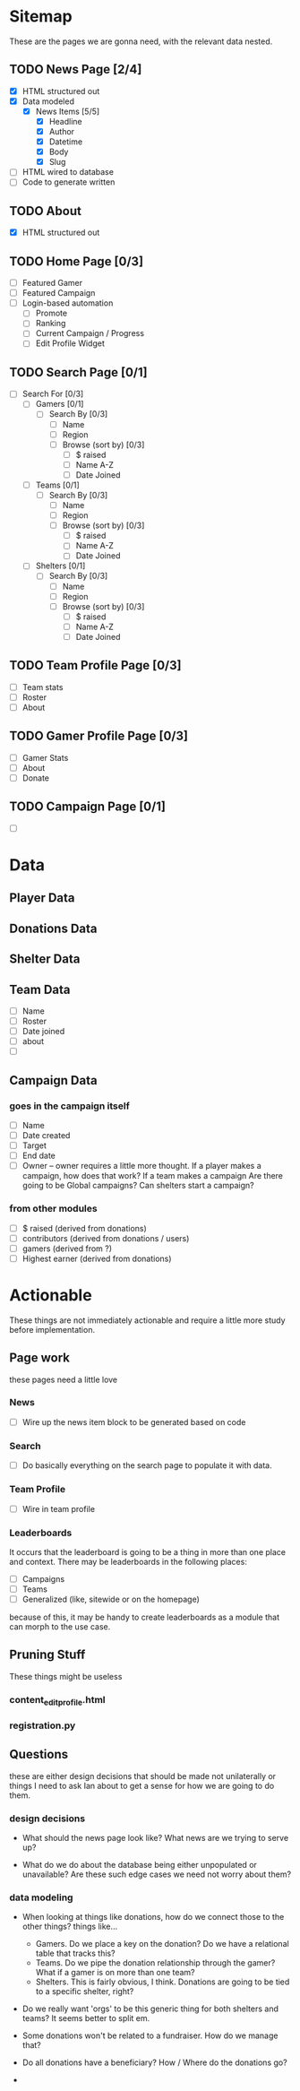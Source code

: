 * Sitemap
These are the pages we are gonna need, with the relevant data nested.

** TODO News Page [2/4]
- [X] HTML structured out
- [X] Data modeled
  - [X] News Items [5/5]
    - [X] Headline
    - [X] Author
    - [X] Datetime
    - [X] Body
    - [X] Slug
- [ ] HTML wired to database
- [ ] Code to generate written

** TODO About
- [X] HTML structured out

** TODO Home Page [0/3]
- [ ] Featured Gamer
- [ ] Featured Campaign
- [ ] Login-based automation
  - [ ] Promote
  - [ ] Ranking
  - [ ] Current Campaign / Progress
  - [ ] Edit Profile Widget

** TODO Search Page [0/1]
- [ ] Search For [0/3]
  - [ ] Gamers [0/1]
    - [ ] Search By [0/3]
      - [ ] Name
      - [ ] Region
      - [ ] Browse (sort by) [0/3] 
        - [ ] $ raised
        - [ ] Name A-Z
        - [ ] Date Joined
  - [ ] Teams [0/1]
    - [ ] Search By [0/3]
      - [ ] Name
      - [ ] Region
      - [ ] Browse (sort by) [0/3] 
        - [ ] $ raised
        - [ ] Name A-Z
        - [ ] Date Joined
  - [ ] Shelters [0/1]
    - [ ] Search By [0/3]
      - [ ] Name
      - [ ] Region
      - [ ] Browse (sort by) [0/3] 
        - [ ] $ raised
        - [ ] Name A-Z
        - [ ] Date Joined

** TODO Team Profile Page [0/3]
- [ ] Team stats
- [ ] Roster
- [ ] About

** TODO Gamer Profile Page [0/3]
- [ ] Gamer Stats
- [ ] About
- [ ] Donate

** TODO Campaign Page [0/1]
- [ ] 

* Data

** Player Data

** Donations Data

** Shelter Data

** Team Data
- [ ] Name
- [ ] Roster
- [ ] Date joined
- [ ] about
- [ ] 

** Campaign Data

*** goes in the campaign itself
- [ ] Name
- [ ] Date created
- [ ] Target
- [ ] End date
- [ ] Owner
  -- owner requires a little more thought.  
     If a player makes a campaign, how does that work? 
     If a team makes a campaign
     Are there going to be Global campaigns?
     Can shelters start a campaign?

*** from other modules
- [ ] $ raised (derived from donations)
- [ ] contributors (derived from donations / users)
- [ ] gamers (derived from ?)
- [ ] Highest earner (derived from donations)

* Actionable
These things are not immediately actionable and require a little more study before implementation.

** Page work
these pages need a little love

*** News
 - [ ] Wire up the news item block to be generated based on code

*** Search
 - [ ] Do basically everything on the search page to populate it with data.

*** Team Profile
 - [ ] Wire in team profile

*** Leaderboards
 It occurs that the leaderboard is going to be a thing in more than one place and context.  
 There may be leaderboards in the following places:
 - [ ] Campaigns
 - [ ] Teams
 - [ ] Generalized (like, sitewide or on the homepage)
 because of this, it may be handy to create leaderboards as a module that can morph to the use case.


** Pruning Stuff
These things might be useless

*** content_editprofile.html

*** registration.py

** Questions
these are either design decisions that should be made not unilaterally or things I need to ask Ian about to get a sense for how we are going to do them.

*** design decisions
- What should the news page look like?  What news are we trying to serve up?

- What do we do about the database being either unpopulated or unavailable?  Are these such edge cases we need not worry about them?

*** data modeling
 - When looking at things like donations, how do we connect those to the other things? things like...
   - Gamers.  Do we place a key on the donation?  Do we have a relational table that tracks this?
   - Teams.  Do we pipe the donation relationship through the gamer?  What if a gamer is on more than one team?
   - Shelters. This is fairly obvious, I think.  Donations are going to be tied to a specific shelter, right?

 - Do we really want 'orgs' to be this generic thing for both shelters and teams?  It seems better to split em.

 - Some donations won't be related to a fundraiser.  How do we manage that?

 - Do all donations have a beneficiary?  How / Where do the donations go?

 - 
